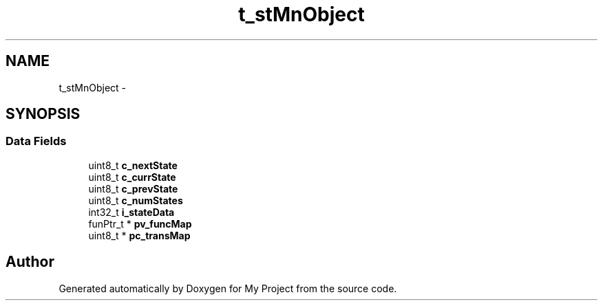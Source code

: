 .TH "t_stMnObject" 3 "Sun Mar 2 2014" "My Project" \" -*- nroff -*-
.ad l
.nh
.SH NAME
t_stMnObject \- 
.SH SYNOPSIS
.br
.PP
.SS "Data Fields"

.in +1c
.ti -1c
.RI "uint8_t \fBc_nextState\fP"
.br
.ti -1c
.RI "uint8_t \fBc_currState\fP"
.br
.ti -1c
.RI "uint8_t \fBc_prevState\fP"
.br
.ti -1c
.RI "uint8_t \fBc_numStates\fP"
.br
.ti -1c
.RI "int32_t \fBi_stateData\fP"
.br
.ti -1c
.RI "funPtr_t * \fBpv_funcMap\fP"
.br
.ti -1c
.RI "uint8_t * \fBpc_transMap\fP"
.br
.in -1c

.SH "Author"
.PP 
Generated automatically by Doxygen for My Project from the source code\&.
